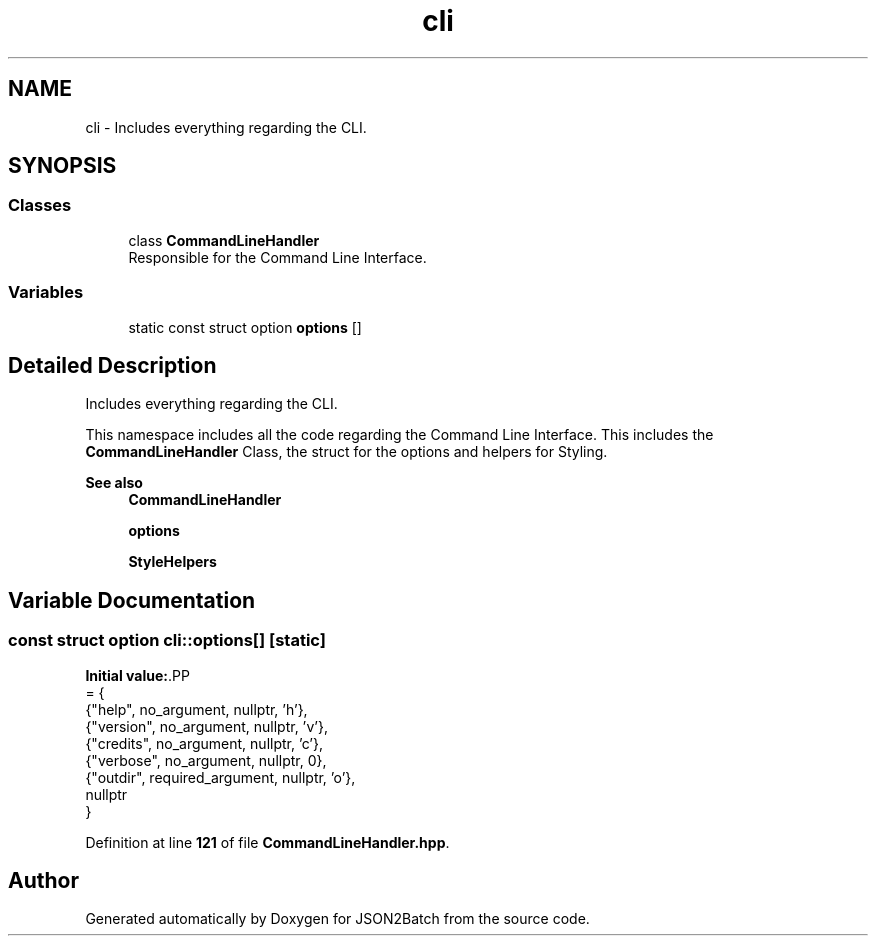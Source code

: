 .TH "cli" 3 "Sat Apr 27 2024 14:29:42" "Version 0.3.1" "JSON2Batch" \" -*- nroff -*-
.ad l
.nh
.SH NAME
cli \- Includes everything regarding the CLI\&.  

.SH SYNOPSIS
.br
.PP
.SS "Classes"

.in +1c
.ti -1c
.RI "class \fBCommandLineHandler\fP"
.br
.RI "Responsible for the Command Line Interface\&. "
.in -1c
.SS "Variables"

.in +1c
.ti -1c
.RI "static const struct option \fBoptions\fP []"
.br
.in -1c
.SH "Detailed Description"
.PP 
Includes everything regarding the CLI\&. 

This namespace includes all the code regarding the Command Line Interface\&. This includes the \fBCommandLineHandler\fP Class, the struct for the options and helpers for Styling\&.
.PP
\fBSee also\fP
.RS 4
\fBCommandLineHandler\fP 
.PP
\fBoptions\fP 
.PP
\fBStyleHelpers\fP 
.RE
.PP

.SH "Variable Documentation"
.PP 
.SS "const struct option cli::options[]\fC [static]\fP"
\fBInitial value:\fP.PP
.nf
= {
    {"help", no_argument, nullptr, 'h'}, 
    {"version", no_argument, nullptr, 'v'}, 
    {"credits", no_argument, nullptr, 'c'}, 
    {"verbose", no_argument, nullptr, 0}, 
    {"outdir", required_argument, nullptr, 'o'}, 
    nullptr
}
.fi

.PP
Definition at line \fB121\fP of file \fBCommandLineHandler\&.hpp\fP\&.
.SH "Author"
.PP 
Generated automatically by Doxygen for JSON2Batch from the source code\&.
